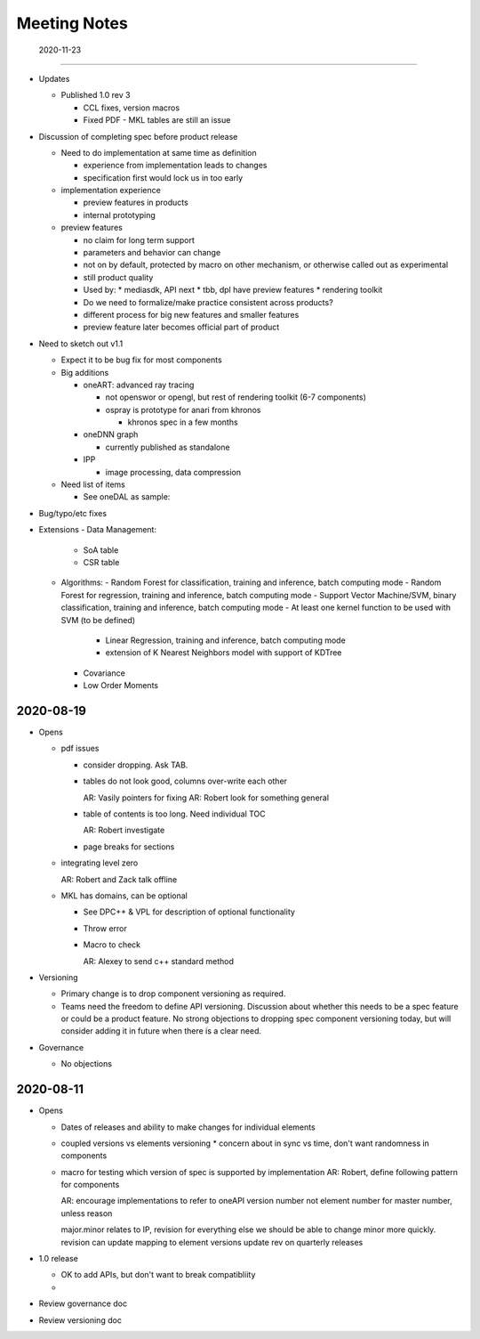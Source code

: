 ===============
 Meeting Notes
===============

 2020-11-23
============

* Updates

  * Published 1.0 rev 3

    * CCL fixes, version macros
    * Fixed PDF - MKL tables are still an issue
    
* Discussion of completing spec before product release

  * Need to do implementation at same time as definition

    * experience from implementation leads to changes
    * specification first would lock us in too early

  * implementation experience

    * preview features in products
    * internal prototyping

  * preview features
    
    * no claim for long term support
    * parameters and behavior can change
    * not on by default, protected by macro on other mechanism, or
      otherwise called out as experimental
    * still product quality
    * Used by:
      * mediasdk, API next
      * tbb, dpl have preview features
      * rendering toolkit
    * Do we need to formalize/make practice consistent across
      products?
    * different process for big new features and smaller features
    * preview feature later becomes official part of product

* Need to sketch out v1.1

  * Expect it to be bug fix for most components
  * Big additions

    * oneART: advanced ray tracing

      * not openswor or opengl, but rest of rendering toolkit (6-7
        components)
      * ospray is prototype for anari from khronos

	* khronos spec in a few months
	  
    * oneDNN graph

      * currently published as standalone
	
    * IPP

      * image processing, data compression

  * Need list of items

    * See oneDAL as sample:

* Bug/typo/etc fixes
* Extensions
  - Data Management:
    - SoA table
    - CSR table
  -  Algorithms:
     - Random Forest for classification, training and inference, batch computing mode
     - Random Forest for regression, training and inference, batch computing mode
     - Support Vector Machine/SVM, binary classification, training and inference, batch computing mode
     - At least one kernel function to be used with SVM (to be defined)
       - Linear Regression, training and inference, batch computing mode
       - extension of K Nearest Neighbors model with support of KDTree
     - Covariance
     - Low Order Moments
						      

2020-08-19
==========

* Opens

  * pdf issues

    * consider dropping. Ask TAB.
      
    * tables do not look good, columns over-write each other

      AR: Vasily pointers for fixing
      AR: Robert look for something general

    * table of contents is too long. Need individual TOC

      AR: Robert investigate
    
    * page breaks for sections

  * integrating level zero

    AR: Robert and Zack talk offline

  * MKL has domains, can be optional

    * See DPC++ & VPL for description of optional functionality
    * Throw error
    * Macro to check

      AR: Alexey to send c++ standard method
      
* Versioning

  * Primary change is to drop component versioning as required.
  * Teams need the freedom to define API versioning. Discussion about
    whether this needs to be a spec feature or could be a product
    feature. No strong objections to dropping spec component
    versioning today, but will consider adding it in future when there
    is a clear need.

* Governance

  * No objections


2020-08-11
==========

* Opens

  * Dates of releases and ability to make changes for individual elements
  * coupled versions vs elements versioning
    * concern about in sync vs time, don't want randomness in components
  * macro for testing which version of spec is supported by implementation
    AR: Robert, define following pattern for components

    AR: encourage implementations to refer to oneAPI version number
    not element number for master number, unless reason

    major.minor relates to IP, revision for everything else
    we should be able to change minor more quickly.
    revision can update mapping to element versions
    update rev on quarterly releases
    
* 1.0 release

  * OK to add APIs, but don't want to break compatibliity
  *

* Review governance doc
* Review versioning doc
  
